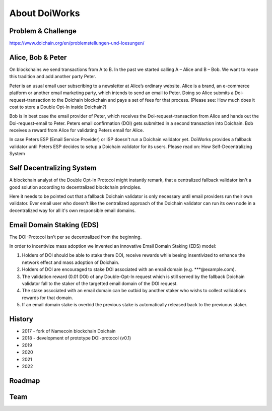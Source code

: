 About DoiWorks
==============

.. _problem_and_challenge:

Problem & Challenge
-------------------
https://www.doichain.org/en/problemstellungen-und-loesungen/


.. _alice_bob_and_peter:

Alice, Bob & Peter
------------------
On blockchains we send transactions from A to B. In the past we started calling A – Alice and B – Bob.
We want to reuse this tradition and add another party Peter. 

Peter is an usual email user subscribing to a newsletter at Alice’s ordinary website.
Alice is a brand, an e-commerce platform or another email marketing party, which intends to send an email to Peter. 
Doing so Alice submits a Doi-request-transaction to the Doichain blockchain and pays a set of fees for that process. 
(Please see: How much does it cost to store a Double Opt-In inside Doichain?)

Bob is in best case the email provider of Peter, which receives the Doi-request-transaction from Alice 
and hands out the Doi-request-email to Peter. Peters email confirmation (DOI) gets submitted in a second transaction into 
Doichain. Bob receives a reward from Alice for validating Peters email for Alice.

In case Peters ESP (Email Service Provider) or ISP doesn't run a Doichain validator yet. DoiWorks provides a fallback validator until 
Peters ESP decides to setup a Doichain validator for its users.
Please read on: How Self-Decentralizing System

.. _self_decentralizing_system:

Self Decentralizing System
--------------------------
A blockchain analyst of the Double Opt-In Protocol might instantly remark, that a centralized fallback 
validator isn't a good solution according to decentralized blockchain principles.

Here it needs to be pointed out that a fallback Doichain validator is only necessary until email providers  
run their own validator. Ever email user who doesn't like the centralized approach of the Doichain validator 
can run its own node in a decentralized way for all it's own responsible email domains. 

.. _email_domain_staking:

Email Domain Staking (EDS)
--------------------------
The DOI-Protocol isn't per se decentralized from the beginning. 

In order to incentivize mass adoption we invented an innovative Email Domain Staking (EDS) model:

1. Holders of DOI should be able to stake there DOI, receive rewards while beeing insentivized to enhance the network effect and mass adoption of Doichain.
2. Holders of DOI are encouraged to stake DOI associated with an email domain (e.g. ***@example.com).
3. The validation reward (0.01 DOI) of any Double-Opt-In request which is still served by the fallback Doichain validator fall to the staker of the targetted email domain of the DOI request.
4. The stake associated with an email domain can be outbid by another staker who wishs to collect validations rewards for that domain.
5. If an email domain stake is overbid the previous stake is automatically released back to the previuous staker.

.. image:: images/eds.png
  :width: 100%
  :alt: Email domain staking (EDS)   

.. _history:

History
-------
- 2017 - fork of Namecoin blockchain Doichain
- 2018 - development of prototype DOI-protocol (v0.1)
- 2019 
- 2020
- 2021
- 2022

.. _roadmap:

Roadmap
-------

.. _team:

Team
-------